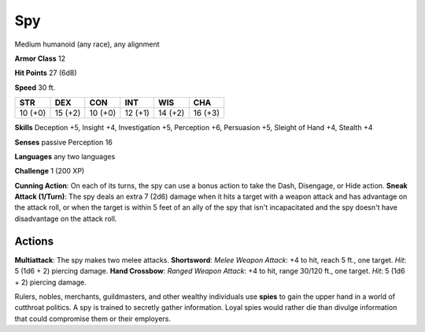 
.. _srd:spy:

Spy
---

Medium humanoid (any race), any alignment

**Armor Class** 12

**Hit Points** 27 (6d8)

**Speed** 30 ft.

+-----------+-----------+-----------+-----------+-----------+-----------+
| STR       | DEX       | CON       | INT       | WIS       | CHA       |
+===========+===========+===========+===========+===========+===========+
| 10 (+0)   | 15 (+2)   | 10 (+0)   | 12 (+1)   | 14 (+2)   | 16 (+3)   |
+-----------+-----------+-----------+-----------+-----------+-----------+

**Skills** Deception +5, Insight +4, Investigation +5, Perception +6,
Persuasion +5, Sleight of Hand +4, Stealth +4

**Senses** passive Perception 16

**Languages** any two languages

**Challenge** 1 (200 XP)

**Cunning Action**: On each of its turns, the spy can use a bonus action
to take the Dash, Disengage, or Hide action. **Sneak Attack (1/Turn)**:
The spy deals an extra 7 (2d6) damage when it hits a target with a
weapon attack and has advantage on the attack roll, or when the target
is within 5 feet of an ally of the spy that isn't incapacitated and the
spy doesn't have disadvantage on the attack roll.

Actions
~~~~~~~~~~~~~~~~~~~~~~~~~~~~~~~~~

**Multiattack**: The spy makes two melee attacks. **Shortsword**: *Melee
Weapon Attack*: +4 to hit, reach 5 ft., one target. *Hit*: 5 (1d6 + 2)
piercing damage. **Hand Crossbow**: *Ranged Weapon Attack*: +4 to hit,
range 30/120 ft., one target. *Hit*: 5 (1d6 + 2) piercing damage.

Rulers, nobles, merchants, guildmasters, and other wealthy individuals
use **spies** to gain the upper hand in a world of cutthroat politics. A
spy is trained to secretly gather information. Loyal spies would rather
die than divulge information that could compromise them or their
employers.
